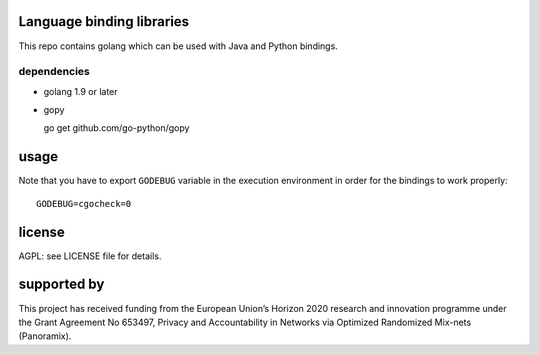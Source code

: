 
.. image:: https://travis-ci.org/katzenpost/bindings.svg?branch=master
  :target: https://travis-ci.org/katzenpost/bindings

.. image:: https://godoc.org/github.com/katzenpost/bindings?status.svg
  :target: https://godoc.org/github.com/katzenpost/bindings

Language binding libraries
==========================

This repo contains golang which can be used with
Java and Python bindings.


dependencies
------------

* golang 1.9 or later

* gopy

  go get github.com/go-python/gopy

usage
=====

Note that you have to export ``GODEBUG`` variable in the execution environment in order for the bindings to work properly::

  GODEBUG=cgocheck=0


license
=======

AGPL: see LICENSE file for details.


supported by
============

.. image:: https://katzenpost.mixnetworks.org/_static/images/eu-flag-tiny.jpg

This project has received funding from the European Union’s Horizon 2020
research and innovation programme under the Grant Agreement No 653497, Privacy
and Accountability in Networks via Optimized Randomized Mix-nets (Panoramix).
